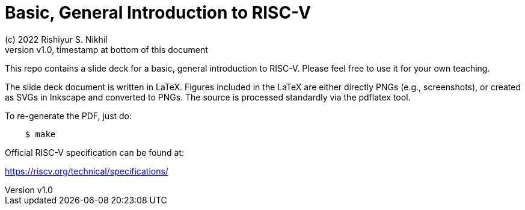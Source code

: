 = Basic, General Introduction to RISC-V
(c) 2022 Rishiyur S. Nikhil
:revnumber: v1.0
:revdate: timestamp at bottom of this document
:sectnums:
:toc:
:toclevels: 5
:toc: left
:toc-title: Contents
:description: Basic, General Introduction to RISC-V
:keywords: RISC-V
:imagesdir: Doc/Figs
:data-uri:

This repo contains a slide deck for a basic, general introduction to
RISC-V.  Please feel free to use it for your own teaching.

The slide deck document is written in LaTeX.  Figures included in the
LaTeX are either directly PNGs (e.g., screenshots), or created as SVGs
in Inkscape and converted to PNGs.  The source is processed standardly
via the pdflatex tool.

To re-generate the PDF, just do:

----
    $ make
----

Official RISC-V specification can be found at:

https://riscv.org/technical/specifications/
